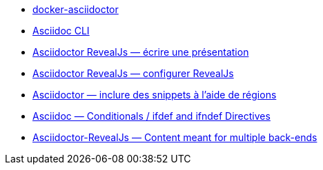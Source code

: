 
* https://github.com/asciidoctor/docker-asciidoctor/blob/main/README.adoc[docker-asciidoctor]
* https://docs.asciidoctor.org/asciidoctor/latest/cli/:[Asciidoc CLI]
* https://docs.asciidoctor.org/reveal.js-converter/latest/converter/features/[Asciidoctor RevealJs — écrire une présentation]
* https://docs.asciidoctor.org/reveal.js-converter/latest/converter/revealjs-options/[Asciidoctor RevealJs — configurer RevealJs]
* https://docs.asciidoctor.org/asciidoc/latest/directives/include-tagged-regions/#tagging-regions[Asciidoctor — inclure des snippets à l'aide de régions]
* https://docs.asciidoctor.org/asciidoc/latest/directives/ifdef-ifndef/[Asciidoc — Conditionals / ifdef and ifndef Directives]
* https://mrduguo.github.io/asciidoctor.org/docs/asciidoctor-revealjs/#content-meant-for-multiple-back-ends[Asciidoctor-RevealJs — Content meant for multiple back-ends]